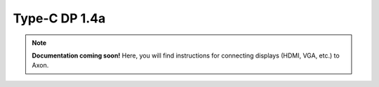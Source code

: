 ##################
Type-C DP 1.4a
##################

.. note::

   **Documentation coming soon!** 
   Here, you will find instructions for connecting displays (HDMI, VGA, etc.) to Axon.


